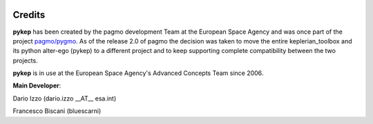  .. _credits:

Credits
======================

**pykep** has been created by the pagmo development Team at the European Space Agency and was once part of the project
`pagmo/pygmo <https://github.com/esa/pagmo2>`_. As of the release 2.0 of pagmo the decision was taken to move the
entire keplerian_toolbox and its python alter-ego (pykep) to a different project and to keep supporting complete
compatibility between the two projects.

**pykep** is in use at the European Space Agency's Advanced Concepts Team since 2006.

**Main Developer**:

Dario Izzo (dario.izzo __AT__ esa.int)

Francesco Biscani (bluescarni) 